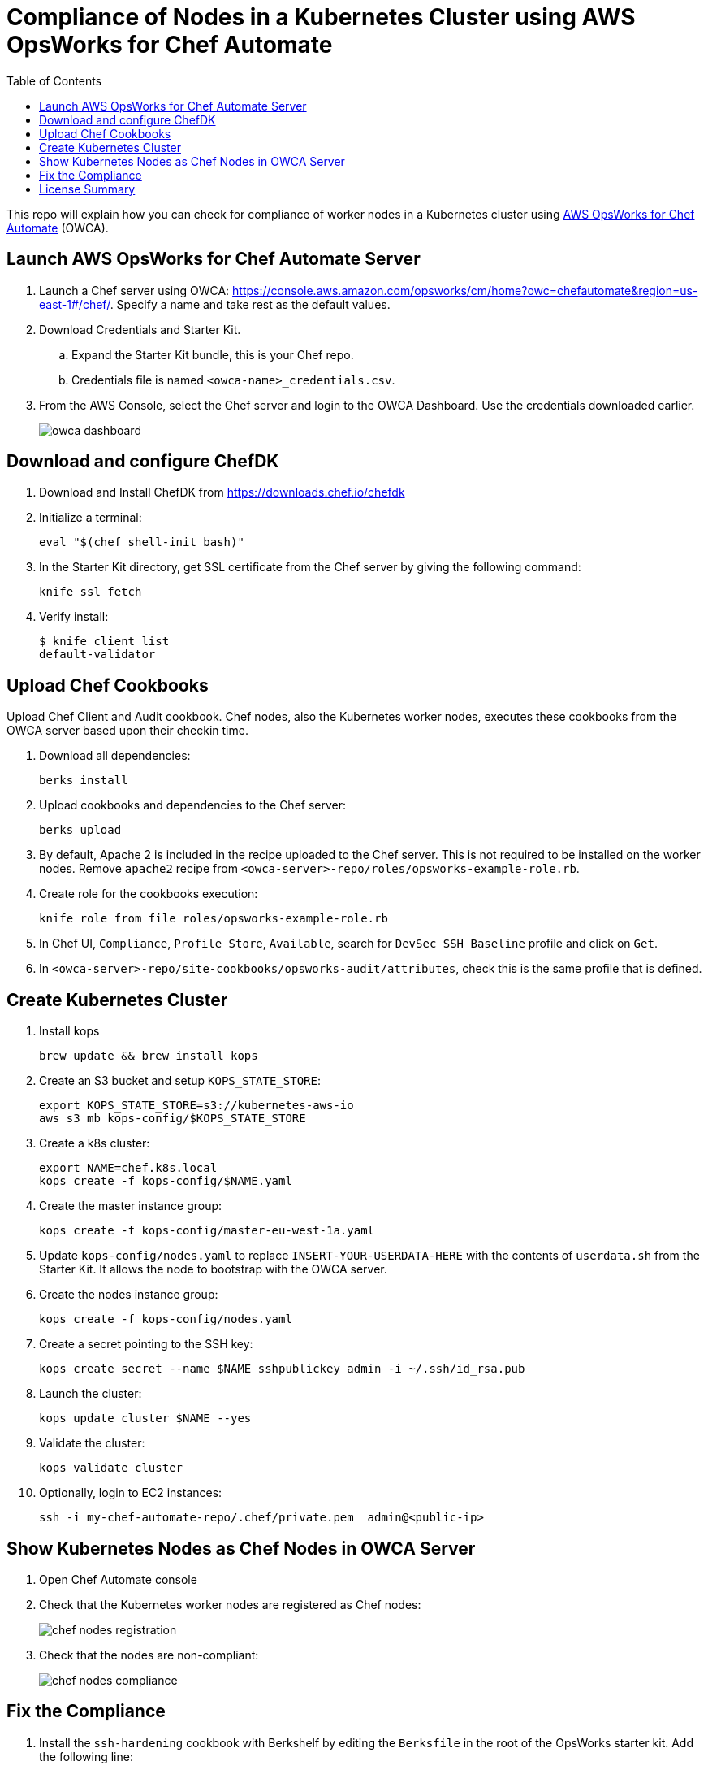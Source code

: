 :toc:
= Compliance of Nodes in a Kubernetes Cluster using AWS OpsWorks for Chef Automate

This repo will explain how you can check for compliance of worker nodes in a Kubernetes cluster using https://aws.amazon.com/opsworks/[AWS OpsWorks for Chef Automate] (OWCA).

== Launch AWS OpsWorks for Chef Automate Server

. Launch a Chef server using OWCA: https://console.aws.amazon.com/opsworks/cm/home?owc=chefautomate&region=us-east-1#/chef/. Specify a name and take rest as the default values.
. Download Credentials and Starter Kit.
.. Expand the Starter Kit bundle, this is your Chef repo.
.. Credentials file is named `<owca-name>_credentials.csv`.
. From the AWS Console, select the Chef server and login to the OWCA Dashboard. Use the credentials downloaded earlier.
+
image:images/owca-dashboard.png[]

== Download and configure ChefDK

. Download and Install ChefDK from https://downloads.chef.io/chefdk
. Initialize a terminal:

  eval "$(chef shell-init bash)"

. In the Starter Kit directory, get SSL certificate from the Chef server by giving the following command:

  knife ssl fetch

. Verify install:

	$ knife client list
	default-validator

== Upload Chef Cookbooks

Upload Chef Client and Audit cookbook. Chef nodes, also the Kubernetes worker nodes, executes these cookbooks from the OWCA server based upon their checkin time.

. Download all dependencies:

  berks install

. Upload cookbooks and dependencies to the Chef server:

  berks upload

. By default, Apache 2 is included in the recipe uploaded to the Chef server. This is not required to be installed on the worker nodes. Remove `apache2` recipe from `<owca-server>-repo/roles/opsworks-example-role.rb`.
. Create role for the cookbooks execution:

  knife role from file roles/opsworks-example-role.rb

. In Chef UI, `Compliance`, `Profile Store`, `Available`, search for `DevSec SSH Baseline` profile and click on `Get`.
. In `<owca-server>-repo/site-cookbooks/opsworks-audit/attributes`, check this is the same profile that is defined.

== Create Kubernetes Cluster

. Install kops

  brew update && brew install kops

. Create an S3 bucket and setup `KOPS_STATE_STORE`:

  export KOPS_STATE_STORE=s3://kubernetes-aws-io
  aws s3 mb kops-config/$KOPS_STATE_STORE

. Create a k8s cluster:

  export NAME=chef.k8s.local
  kops create -f kops-config/$NAME.yaml

. Create the master instance group:

  kops create -f kops-config/master-eu-west-1a.yaml

. Update `kops-config/nodes.yaml` to replace `INSERT-YOUR-USERDATA-HERE` with the contents of `userdata.sh` from the Starter Kit. It allows the node to bootstrap with the OWCA server.
. Create the nodes instance group:

  kops create -f kops-config/nodes.yaml

. Create a secret pointing to the SSH key:

  kops create secret --name $NAME sshpublickey admin -i ~/.ssh/id_rsa.pub

. Launch the cluster:

  kops update cluster $NAME --yes

. Validate the cluster:

  kops validate cluster

. Optionally, login to EC2 instances:

  ssh -i my-chef-automate-repo/.chef/private.pem  admin@<public-ip>

== Show Kubernetes Nodes as Chef Nodes in OWCA Server

. Open Chef Automate console
. Check that the Kubernetes worker nodes are registered as Chef nodes:
+
image::images/chef-nodes-registration.png[]
+
. Check that the nodes are non-compliant:
+
image::images/chef-nodes-compliance.png[]

== Fix the Compliance

. Install the `ssh-hardening` cookbook with Berkshelf by editing the `Berksfile` in the root of the OpsWorks starter kit. Add the following line:

  cookbook 'ssh-hardening'

. Add this cookbook to the nodes run list by adding the following line to the `roles/opsworks-example-role.rb` file, in the `run_list()` section:

  "recipe[ssh-hardening]"

. Upload the changes back to the Chef Automate server:

  berks install
  berks upload
  knife upload roles/opsworks-example-role.rb

. Wait for the nodes to check in again.

== License Summary

This sample code is made available under a modified MIT license. See the LICENSE file.
